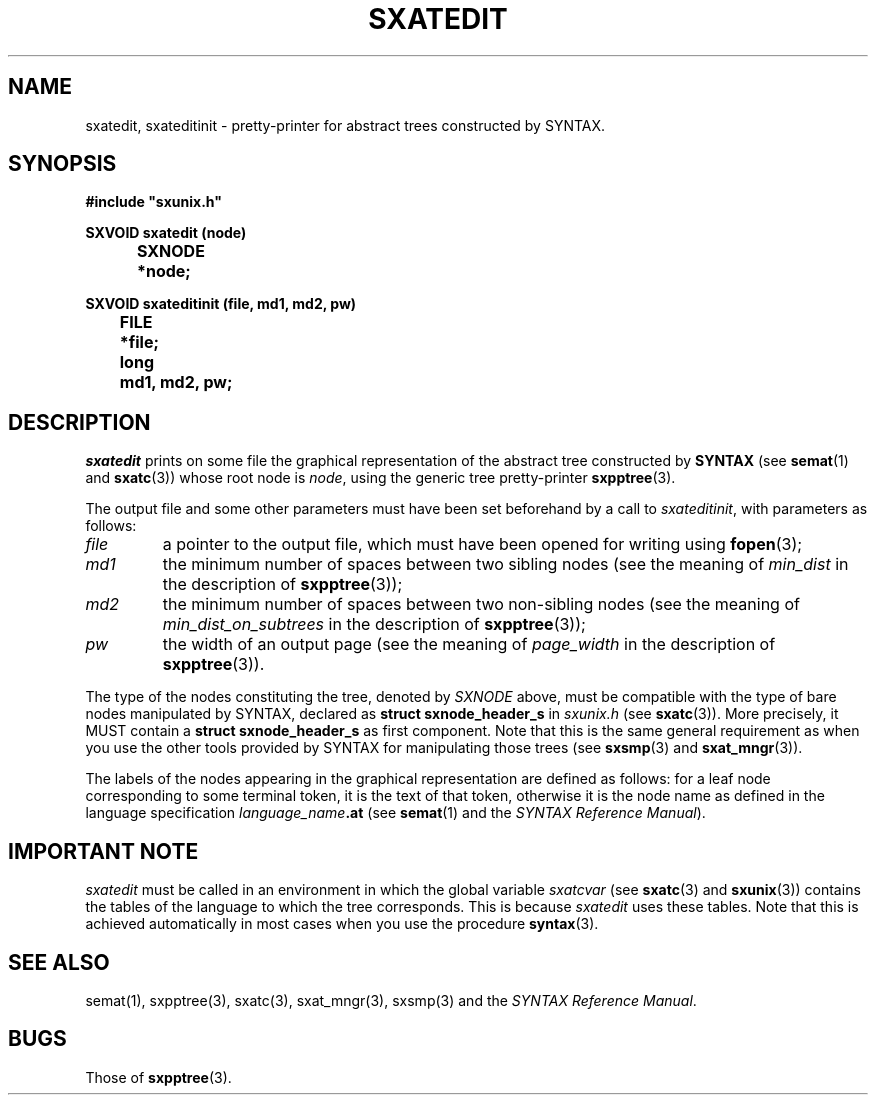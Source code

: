 .\" @(#)sxatedit.3	- SYNTAX [unix] - 2 Septembre 1987
.TH SXATEDIT 3 "SYNTAX\[rg]"
.SH NAME
sxatedit,
sxateditinit
\- pretty-printer for abstract trees constructed by
SYNTAX.
.SH SYNOPSIS
\fB
.nf
#include "sxunix.h"

SXVOID sxatedit (node)
.ta \w'SXVOI'u +\w'SXNODE 'u
	SXNODE	*node\|;

SXVOID sxateditinit (file, md1, md2, pw)
.ta \w'SXVOI'u +\w'FILE 'u
	FILE	*file\|;
	long	md1, md2, pw\|;
.fi
.SH DESCRIPTION
.I sxatedit
prints on some file the graphical representation of the abstract tree
constructed by
.B SYNTAX
(see
.BR semat (1)
and
.BR sxatc (3))
whose root node is
.IR node ,
using the generic tree pretty-printer
.BR sxpptree (3).
.LP
The output file and some other parameters must have been set beforehand by a
call to
.IR sxateditinit ,
with parameters as follows\|:
.TP
.I file
a pointer to the output file, which must have been opened for writing using
.BR fopen (3)\|;
.TP
.I md1
the minimum number of spaces between two sibling nodes (see the
meaning of
.I min_dist
in the description of
.BR sxpptree (3))\|;
.TP
.I md2
the minimum number of spaces between two non-sibling nodes (see the
meaning of
.I min_dist_on_subtrees
in the description of
.BR sxpptree (3))\|;
.TP
.I pw
the width of an output page (see the meaning of
.I page_width
in the
description of
.BR sxpptree (3)).
.LP
The type of the nodes constituting the tree, denoted by
.I SXNODE
above, must be
compatible with the type of bare nodes manipulated by SYNTAX, declared as
.B struct\ sxnode_header_s
in
.I sxunix.h
(see
.BR sxatc (3)).
More precisely, it MUST contain a
.B struct\ sxnode_header_s
as first component.
Note that this is the same general
requirement as when you use the other tools provided by SYNTAX for
manipulating those trees (see
.BR sxsmp (3)
and
.BR sxat_mngr (3)).
.LP
The labels of the nodes appearing in the graphical representation are defined
as follows\|: for a leaf node corresponding to some terminal token, it is the
text of that token, otherwise it is the node name as defined in the language
specification
.IB language_name .at
(see
.BR semat (1)
and the \fISYNTAX Reference Manual\fP).
.SH "IMPORTANT NOTE"
.I sxatedit
must be called in an environment in which the global variable
.I sxatcvar
(see
.BR sxatc (3)
and
.BR sxunix (3))
contains the tables of the language
to which the tree corresponds.
This is because
.I sxatedit
uses these tables.
Note that this is achieved automatically in most cases when you use the
procedure
.BR syntax (3).
.SH "SEE ALSO"
semat(1),
sxpptree(3),
sxatc(3),
sxat_mngr(3),
sxsmp(3)
and the \fISYNTAX Reference Manual\fP.
.SH BUGS
Those of
.BR sxpptree (3).

